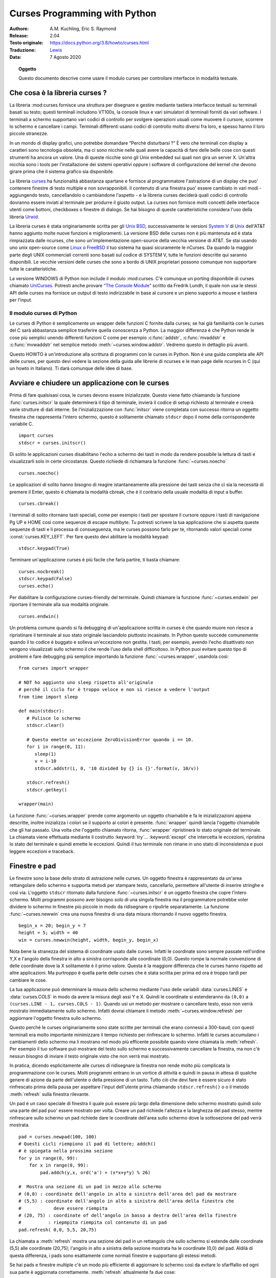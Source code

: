 .. highlight:: python
        :linenothreshold: 4

.. _curses-howto:

**********************************
  Curses Programming with Python
**********************************

:Authore: A.M. Kuchling, Eric S. Raymond
:Release: 2.04
:Testo originale: `https://docs.python.org/3.8/howto/curses.html <https://docs.python.org/3.8/howto/curses.html>`_
:Traduzione: `Lewis <https://leucalipto.blogspot.com>`_
:Data: 7 Agosto 2020

.. topic:: Oggetto

   Questo documento descrive come usare il modulo curses per controllare
   interfacce in modalità testuale.
      

Che cosa è la libreria curses ? 
===============================

La libreria :mod:curses fornisce una struttura per disegnare e gestire mediante tastiera interfacce testuali su terminali basati su testo; questi terminali includono VT100s, la console linux e vari simulatori di terminali forniti da vari software.
I terminali a schermo supportano vari codici di controllo per svolgere operazioni usuali come muovere il cursore, scorrere lo schermo e cancellare i campi. Terminali differenti usano codici di controllo molto diversi fra loro, e spesso hanno il loro piccole stranezze.

In un mondo di display grafici, uno potrebbe domandare “Perchè disturbarsi ?” È vero che terminali con display a caratteri sono tecnologia obsoleta, ma ci sono nicchie nelle quali avere la capacità di fare delle belle cose con questi strumenti ha ancora un valore. Una di queste nicchie sono gli Unix embedded sui quali non gira un server X. Un'altra nicchia sono i tools per l'installazione dei sistemi operativi oppure i software di configurazione del kernel che devono girare prima che il sistema grafico sia disponibile.

La libreria `curses <https://docs.python.org/3.8/library/curses.html#module-curses>`_ ha funzionalità abbastanza spartane e fornisce al programmatore l'astrazione di un display che puo' contenere finestre di testo multiple e non sovrapponibili. Il contenuto di una finestra puo' essere cambiato in vari modi - aggiungendo testo, cancellandolo o cambiandone l'aspetto - e la libreria curses deciderà quali codici di controllo dovranno essere inviati al terminale per produrre il giusto output. La curses non fornisce molti concetti delle interfacce utenti come bottoni, checkboxes o finestre di dialogo. Se hai bisogno di queste caratteristiche considera l'uso della libreria `Urwid <https://pypi.org/project/urwid/>`_.

La libreria curses è stata originariamente scritta per gli `Unix BSD <https://it.wikipedia.org/wiki/Berkeley_Software_Distribution>`_, successivamente le versioni `System V <https://leucalipto.blogspot.com/>`_ di `Unix <https://it.wikipedia.org/wiki/Unix>`_ dell'AT&T hanno aggiunto molte nuove funzioni e miglioramenti. La versione BSD delle curses non è più mantenuta ed è stata rimpiazzata dalle ncurses, che sono un'implementazione open-source della vecchia versione di AT&T. Se stai usando uno unix open-source come `Linux <https://it.wikipedia.org/wiki/Linux>`_ o `FreeBSD <https://it.wikipedia.org/wiki/FreeBSD>`_ il tuo sistema ha quasi sicuramente le nCurses. Da quando la maggior parte degli UNIX commerciali correnti sono basati sul codice di SYSTEM V, tutte le funzioni descritte qui saranno disponibili. Le vecchie versioni delle curses che sono a bordo di UNIX proprietari possono comunque non supportare tutte le caratteristiche.

La versione WINDOWS di Python non include il modulo :mod:curses.  C'è comunque un porting disponibile di curses chiamato `UniCurses <https://sourceforge.net/projects/pyunicurses/>`_. Potresti anche provare `“The Console Module” <http://effbot.org/zone/console-index.htm>`_ scritto da Fredrik Lundh, il quale non usa le stessi API delle curses ma fornisce un output di testo indirizzabile in base al cursore e un pieno supporto a mouse e tastiera per l'input. 


Il modulo curses di Python
--------------------------

Le curses di Python è semplicemente un wrapper  delle funzioni C fornite dalla curses; se hai già familiarità con le curses del C sarà abbastanza semplice trasferire quella conoscenza a Python. La maggior differenza è che Python rende le cose più semplici unendo differenti funzioni C come per esempio :c:func:`addstr`, :c:func:`mvaddstr` e :c:func:`mvwaddstr` nel semplice metodo :meth:`~curses.window.addstr`.  Vedremo questo in dettaglio più avanti.

Questo HOWTO è un'introduzione alla scrittura di programmi con le curses in Python. Non è una guida completa alle API delle curses, per questo devi vedere la sezione della guida alle librerie di ncurses e le man page delle ncurses in C (qui un howto in Italiano). Ti darà comunque delle idee di base.


Avviare e chiudere un applicazione con le curses
================================================

Prima di fare qualsisasi cosa, le curses devono essere inizializzate. Questo viene fatto chiamando la funzione :func:`curses.initscr`  la quale determinerà il tipo di terminale, invierà il codice di setup richiesto al terminale e creerà varie strutture di dati interne. Se l'inizializzazione con :func:`initscr` viene completata con successo ritorna un oggetto finestra che rappresenta l'intero schermo, questo è solitamente chiamato ``stdscr`` dopo il nome della corrispondente variabile C. ::

   import curses
   stdscr = curses.initscr()

Di solito le applicazioni curses disabilitano l'echo a schermo dei tasti in modo da rendere possibile la lettura di tasti e visualizzarli solo in certe circostanze. Questo richiede di richiamara la funzione :func:`~curses.noecho` ::

   curses.noecho()

Le applicazioni di solito hanno bisogno di reagire istantaneamente alla pressione dei tasti senza che ci sia la necessità di premere il Enter, questo è chiamata la modalità cbreak, che è il contrario della usuale modalità di input a buffer. ::

   curses.cbreak()

I terminali di solito ritornano tasti speciali, come per esempio i tasti per spostare il cursore oppure i tasti di navigazione Pg UP e HOME così come sequenze di escape multibyte. Tu potresti scrivere la tua applicazione che si aspetta queste sequenze di tasti e li processa di consueguenza, ma le curses possono farlo per te, ritornando valori speciali come :const:`curses.KEY_LEFT`. Per fare questo devi abilitare la modalità keypad:  ::

   stdscr.keypad(True)

Terminare un'applicazione curses è più facile che farla partire, ti basta
chiamare: ::

   curses.nocbreak()
   stdscr.keypad(False)
   curses.echo()

Per diabilitare la configurazione curses-friendly del terminale. Quindi chiamare la funzione :func:`~curses.endwin` per riportare il terminale alla sua modalità originale. ::

   curses.endwin()

Un problema comune quando si fa debugging di un'applicazione scritta in curses è che quando muore non riesce a ripristinare il terminale al suo stato originale lasciandolo piuttosto incasinato. In Python questo succede comunemente quando il to codice è buggato e solleva un'eccezione non gestita. I tasti, per esempio, avendo l'echo disattivato non vengono visualizzati sullo schermo il che rende l'uso della shell difficoltoso.
In Python puoi evitare questo tipo di problemi e fare debugging più semplice importando la funzione :func:`~curses.wrapper`, usandola così: ::

   from curses import wrapper
   
   # NDT ho aggiunto uno sleep rispetto all'originale
   # perché il ciclo for è troppo veloce e non si riesce a vedere l'output
   from time import sleep 
   
   def main(stdscr):
      # Pulisce lo schermo
      stdscr.clear()

      # Questo emette un'eccezione ZeroDivisionError quando i == 10.
      for i in range(0, 11):
         sleep(1)
         v = i-10
         stdscr.addstr(i, 0, '10 divided by {} is {}'.format(v, 10/v))

      stdscr.refresh()
      stdscr.getkey()

   wrapper(main)



La funzione :func:`~curses.wrapper` prende come argomento un oggetto chiamabile e fa le inizializzazioni appena descritte, inoltre inizializza i colori se il supporto ai colori è presente. :func:`wrapper` quindi lancia l'oggetto chiamabile che gli hai passato. Una volta che l'oggetto chiamato ritorna, :func:`wrapper` ripristinerà lo stato originale del terminale. La chiamata viene effettuata mediante il costrutto :keyword:`try`... :keyword:`except`  che intercetta le eccezioni, ripristina lo stato del terminale e quindi emette le eccezioni. Quindi il tuo terminale non rimane in uno stato di inconsistenza e puoi leggere eccezioni e traceback. 


Finestre e pad
==============

Le finestre sono la base dello strato di astrazione nelle curses. Un oggetto finestra è rappresentato da un'area rettangolare dello schermo e supporta metodi per stampare testo, cancellarlo, permettere all'utente di inserire stringhe e così via.
L'oggetto ``stdscr`` ritornato dalla funzione :func:`~curses.initscr` è un oggetto finestra che copre l'intero schermo. Molti programmi possono aver bisogno solo di una singola finestra ma il programmatore potrebbe voler dividere lo schermo in finestre più piccole in modo da ridisegnare o ripulirle separatamente. La funzione :func:`~curses.newwin` crea una nuova finestra di una data misura ritornando il nuovo oggetto finestra. ::


   begin_x = 20; begin_y = 7
   height = 5; width = 40
   win = curses.newwin(height, width, begin_y, begin_x)

Nota bene la stranezza del sistema di coordinate usato dalle curses. Infatti le coordinate sono sempre passate nell'ordine Y,X e l'angolo della finestra in alto a sinistra corrisponde alle coordinate (0,0). Questo rompe la normale convenzione di delle coordinate dove la X solitamente è il primo valore. Questa è la maggiore differenza che le curses hanno rispetto ad altre applicazioni. Ma purtroppo è quella parte delle curses che è stata scritta per prima ed ora è troppo tardi per cambiare le cose. 

La tua applicazione può determinare la misura dello schermo mediante l'uso delle variabili :data:`curses.LINES` e :data:`curses.COLS` in modo da avere la misura degli assi Y e X. Quindi le coordinate si estenderanno da ``(0,0)`` a ``(curses.LINE - 1, curses.COLS - 1)``.
Quando usi un metodo per mostrare o cancellare testo, esso non verrà mostrato immediatamente sullo schermo. Infatti dovrai chiamare il metodo :meth:`~curses.window.refresh` per aggiornare l'oggetto finestra sullo schermo.

Questo perché le curses originariamente sono state scritte per terminali che erano connessi a 300-baud; con questi terminali era molto importante minimizzare il tempo richiesto per rinfrescare lo schermo. Infatti le curses accumulano i cambiamenti dello schermo ma li mostrano nel modo più efficente possibile quando viene chiamata la :meth:`refresh`. Per esempio il tuo software può mostrare del testo sullo schermo e successivamente cancellare la finestra, ma non c'è nessun bisogno di inviare il testo originale visto che non verrà mai mostrato.

In pratica, dicendo esplicitamente alle curses di ridisegnare la finestra non rende molto più complicata la programmazione con le curses. Molti programmi entrano in un vortice di attività e quindi in pausa in attesa di qualche genere di azione da parte dell'utente o della pressione di un tasto. Tutto ciò che devi fare è essere sicuro è stato rinfrescato prima della pausa per aspettare l'input dell'utente prima chiamando ``stdscr.refresh()`` o o il metodo :meth:`refresh` sulla finestra rilevante.

Un pad è un caso speciale di finestra il quale può essere più largo della dimensione dello schermo mostrato quindi solo una parte del pad puo' essere mostrato per volta. Creare un pad richiede l'altezza e la larghezza del pad stesso, mentre rinfrescare sullo schermo un pad richiede dare le coordinate dell'area sullo schermo dove la sottosezione del pad verrà mostrata. ::

   pad = curses.newpad(100, 100)
   # Questi cicli riempiono il pad di lettere; addch()
   # è spiegata nella prossima sezione
   for y in range(0, 99):
       for x in range(0, 99):
           pad.addch(y,x, ord('a') + (x*x+y*y) % 26)

   #  Mostra una sezione di un pad in mezzo allo schermo
   # (0,0) : coordinate dell'angolo in alto a sinistra dell'area del pad da mostrare
   # (5,5) : coordinate dell'angolo in alto a sinistra dell'area della finestra che 
   #            deve essere riempita
   # (20, 75) : coordinate of dell'angolo in basso a destra dell'area della finestre 
   #          : riepmpita riempita col contenuto di un pad
   pad.refresh( 0,0, 5,5, 20,75)

La chiamata a :meth:`refresh` mostra una sezione del pad in un rettangolo che
sullo schermo si
estende dalle coordinate (5,5) alle coordinate (20,75); l'angolo in alto a
sinistra della sezione mostrata ha le coordinate (0,0) del pad. Aldilà di questa
differenza, i pads sono esattamente come normali finestre e supportano gli
estessi metodi.  

Se hai pads e finestre multiple c'è un modo più efficiente di aggiornare lo schermo così da evitare lo sfarffallio ed ogni sua parte è aggiornata correttamente. :meth:`refresh` attualmente fa due cose:

1) Chiama il metodo :meth:`~curses.window.noutrefresh` di ogni finestra per aggiornare la sottostante struttura dati che rappresenta lo stato dello schermo desiderato.
2) Chiama la funzione :func:`~curses.doupdate` in modo che lo schermo fisico possa cambiare per adattarsi allo stato desiderata contenuto nella struttura dati.

Piuttosto puoi chiamare :meth:`noutrefresh` su un numero di finestre per aggiornare la struttura dati, e quindi chiamare :func:`doupdate` per aggiornare lo schermo.


Stampare del testo sullo schermo
================================

La libreria curses Dal punto di vista di un programmatore C puo' apparire come un groviglio incasinato di funzioni, non è proprio così. Per esempio :c:func:`addstr` mostra una stringa alla posizione attuale del cursore nella finestra ``stdscr``, mentre :c:func:`mvaddstr` prima si sposta a date coordinate y,x e poi stampa la stringa. :c:func:`waddstr` è come :c:func:`addstr`, ma permette di specificare una finestra da usare al posto di usare ``stdscr`` di default. :c:func:`mvwaddstr` permette di specificare sia la finestra che le coordinate.

Fortunatamente in Python tutti questi dettagli sono nascosti. ``stdscr`` è un oggetto finestra come ogni altro, e metodi come :meth:`~curses.window.addstr` accettano multiple forme di argomenti. Di solito ci sono quattro differenti forme.

+---------------------------------+-----------------------------------------------+
| Forma                           | Descrizione                                   |
+=================================+===============================================+
| *str* o  *ch*                   | Stampa la stringa *str* or il carattere *ch*  |
|                                 | alla posizione corrente                       |
+---------------------------------+-----------------------------------------------+
| *str* o  *ch*, *attr*           | Stampa la stringa *str* o il carattere *ch*,  |
|                                 | usando l'attrobuto *ottr* alla poszione       |
|                                 | corrent                                       |
+---------------------------------+-----------------------------------------------+
| *y*, *x*, *str* o  *ch*         | Si muove alla posizione *y,x* all'interno     |
|                                 | della finestra e stampa *str* o *ch*          |
+---------------------------------+-----------------------------------------------+
| *y*, *x*, *str* o *ch*, *attr*  | Si muove alla poszione *y,x* all'interno della|
|                                 | finestra e stampa *str* o *ch* usando         |
|                                 | l'attributo *ottr*                            |
+---------------------------------+-----------------------------------------------+

Gli attributi permettono di stampare testo in forma evidenziata come per esempio grassetto, sottlineato, reverse code, o a colori. Questi verranno spiegati più in dettaglio nella prossima sotto sezione. 

Il metodo :meth:`~curses.window.addstr` prende una stringa o una stringa di byte come valore da stampare. Il contenuto delle stringhe di byte vengono inviate al terminale così come sono. Le stringhe sono codificate in bytes usando il valore dell'attributo :attr:`encoding` della finestra; questo tralascia il sistema di encoding di default  ritornato dalla funzione :func:`locale.getpreferredencoding`.

I metodi :meth:`~curses.window.addch` prendono un carattere, che può essere una stringa di lunghezza 1, un stringa di byte di lunghezza 1, o un intero.

Le costansti sono fornite per estensione dei caratteri, queste costanti sono interi più grandi di 255. Per esempio, :const:`ACS_PLMINUS` è un simbolo +/-, e :const:`ACS_ULCORNER` è l'angolo in alto a sinistra di un quadrato (pratico per disegnare bordi). Ovviamente puoi anche usare i caratteri unicode appropriati.

Le finestre ricordano dove il cursore è rimasto dall'ultima operazione, così se non indichi le coordinate *y,x*, la stringa o il carattere saranno stampati ovunque sia terminata l'ultima operazione. Puoi anche spostare il cursore con il metodo ``move(y,x)``. Dato che alcuni terminali mostrano sempre il cursore lampeggiante, potresti volerlo spostare in una poszione che non distrae l'utente;  potrebbe essere elemento di confusione vedere il cursore lampeggiante in una poszione casuale sullo schermo.

Se il tuo software non ha per nulla bisogno del cursore che lampeggia puoi chiamare ``curs_set(False)`` per renderlo invisibile. Per compatibilità con altre versioni di curses c'è la funzione ``leaveok(bool)`` che è un alias di :func:`~curses.curs_set`. Se *bool* è true le curses proveranno a disabilitare il lampeggìo del cursore e non ti dovrai preoccupare di lasciarlo in posizioni strane.


Attributi e colori
------------------


I caratteri si possono stampate in modi diversi. Le linee di status in un'applicazione testuale sono solitamente mostrate in "reverse video", o un visualizzatere di testo può aver bisogno di evidenziare certe parole. Le curses supportano tutto questo permettendoti di specificare un attributo per ogni cella dello schermo.

Un attributo è un intero e ogni bit rappresenta un differente attirbuto. Puoi provare a stampare testo impostando multipli bit attributi, ma le curses non ti garantiscono che tutte le possibili combinazioni siano disponibili, o che esse siano differenti da un punto di vista visivo. Ciò dipende dall'abilità nell'usare il terminale, quindi è meglio definire con chiarezza gli attributi più comunemente disponibili, ecco la lista.

+----------------------+--------------------------------------+
| Attributo            | Descrizione                          |
+======================+======================================+
| :const:`A_BLINK`     | Testo lampeggiante                   |
+----------------------+--------------------------------------+
| :const:`A_BOLD`      | Testo in grassetto                   |
+----------------------+--------------------------------------+
| :const:`A_DIM`       | Testo mezzo in grassetto             |
+----------------------+--------------------------------------+
| :const:`A_REVERSE`   | Testo in modalità reverse-video      |
+----------------------+--------------------------------------+
| :const:`A_STANDOUT`  | La modalità migliore disponibile     |
+----------------------+--------------------------------------+
| :const:`A_UNDERLINE` | Testo sottolineato                   |
+----------------------+--------------------------------------+

Quindi, per stampare una status line in reverse-video sulla prima linea in alto sullo schermo questo è il codice::

   stdscr.addstr(0, 0, "Modalità corrente: modo scrittura",
                 curses.A_REVERSE)
   stdscr.refresh()

La libreria curses supporta anche i colori nei terminali che li hanno. Il terminale più comune è probabilmente la console Linux, seguita da color xterms.
Per usare i colori bisogna chiamare la funziona :func:`~curses.start_color` e subito dopo chiamare :func:`~curses.initscr`, per inizializzare il set di colori di default (la funzione :func:`curses.wrapper` lo fa automaticamente). Una volta fatto la funzione :func:`~curses.has_colors` ritornerà TRUE se il terminale in uso è in grado di stampare i colori. (Nota: le curses usano la parola americana 'color' anzichè quella Britannica Canadese 'colour'. Se sei abituato ad usare la parola Inglese Britannica dovrai rassegnarti a fare errori per questo insieme di funzioni.)

La libreria curses mantiene un numero finito di coppie di colori, contenenti un colore per il testo (foreground color) e uno per lo sfondo del testo (background color). Per avere il valore dell'attributo corrispondente alla coppia di colori devi chiamare la funzione :func:`~curses.color_pair`; ciò puo' essere a livello di bit con altri attributi come per esempio :const:`A_REVERSE`, ma di nuovo, queste combinazioni non sono garantite come funzionanti su tutti i terminali.

Questo esempio mostra un linea di testo che usa una coppia di colori 1::

   stdscr.addstr("Bel testo", curses.color_pair(1))
   stdscr.refresh()

Come già detto, una coppia di colori consiste di un colore testo (foreground) e di un colore di sfondo (background). La funzione ``init_pair(n, f, b)`` cambia la definizione di coppia di colori *n* in colore del testo f (foreground ndt) e colore di sfondo b (background ndt). La coppia di colore 0 è hard-wired (codificata nei chip ndt) a bianco su nero e non può essere cambiata. 

I colori sono numerati e la funzione :func:`start_color` inizializza gli 8 colori di base quando viene attivata la modalità colore. I colori sono: 0:nero, 1:rosso, 2:verde, 3:giallo, 4:blu, 5:magenta, 6:azzurro e 7:bianco. Il modulo :mod:`curses` definisce delle costanti per ognuno di questi colori: :const:`curses.COLOR_BLACK` (nero ndt), :const:`curses.COLOR_RED` (rosso ndt) e così via. 
Adesso mettiamo tutto insieme. Per cambiare dal colore 1 a colore rosso per il testo e bianco per lo sfondo il codice è: ::

   curses.init_pair(1, curses.COLOR_RED, curses.COLOR_WHITE)

Quando cambi un coppia di colori, qualsiasi testo già stampato che usa quella coppia di colori cambierà nei nuovi colori. Puoi anche cambiare il nuovo testo in questo colore con::

   stdscr.addstr(0,0, "RED ALERT!", curses.color_pair(1))

Terminali particolarmente evoluti possono cambiare le definizioni dei colori in un dato volore RGB. Questo ti permetterà di cambiare il colore 1, che di solito è rosso, in porpora o blue o qualsiasi altro colore ti piaccia. Sfortunatamente la console linux non supporta questa caratteristica quindi non possiamo provare o darti degli esempi di codice. Comunque puoi fare un test per vedere se il tuo terminale supporta questa caratteristica puoi chiamare la funzionae :func:`~curses.can_change_color`, la quale ritorna ``True`` se il terminale è compatibile. Se sei abbastanza fortunato da avere un terminale così figo, consulta la man pager di sistema per avere maggiori informazioni.


Input da utente
===============

Le librerie curses del C offrono un meccanismo di input molto semplice. Il modulo :mod:`curses` di Python aggiunge un widget per l'input testuale di base. (Altre librerie come per esempio `Urwid <https://pypi.org/project/urwid/>`_ hanno una collezione di widget più estesa.)

Ci sono due metodi per ottenere input da una finestra:

* :meth:`~curses.window.getch` aggiorna lo schermo e quindi aspetta che l'utente prema un tasto.  Se precedentemente è stata chiama la funzione :func:`~curses.echo` allora stampa a schermo il tasto premuto. In alternativa puoi anche spostare il cursore verso una coordinata specifica prima della pausa.

* :meth:`~curses.window.getkey` fa la stessa cosa ma converte l'intero in stringa. Singoli caratteri vengono restituiti come stringhe da 1 solo carattere, e tasti speciali come i tasti funzione restituiscono stringhe più lunghe contenenti nomi dei tasti come ``KEY_UP`` o ``^G``.

É possibile evitare di aspettare l'input dell'utente usando il metodo window :meth:`~curses.window.nodelay`. Dopo ``nodelay(True)``, :meth:`getch` e :meth:`getkey` per rendere la finestra non bloccante (non-blocking). Al segnale di nessun input si rende disponibile, il metodo :meth:`getch` restituisce ``curses.ERR`` (un valore di -1) e il metodo :meth:`getkey` emette un'eccezzione. C'è anche la funzione :func:`~curses.halfdelay`, che infatti puo' essere usata per impostare un timer per ogni metodo :meth:`getch`; se nessun input diventa disponibile all'interno di uno specifico ritardo (misurato in decimi di secondo), le curses emetteno un'eccezzione.

Il metodo :meth:`getch` restituisce un intero; se è tra 0 e 255, rappresenta il codice asci di un tasto premuto. Valori più grandi di 255 sono tasti speciali come Page Up, Home, o tasti per lo spostamento del cursore. Puoi confrontare i valori di ritorno a costanti come :const:`curses.KEY_PPAGE`, :const:`curses.KEY_HOME`, oppure :const:`curses.KEY_LEFT`. Il ciclio principale del tuo programma sarà qualcosa come questo::

   while True:
       c = stdscr.getch()
       if c == ord('p'):
           PrintDocument()
       elif c == ord('q'):
           break  # ESce dal ciclo while
       elif c == curses.KEY_HOME:
           x = y = 0

Il modulo :mod:`curses.ascii`  fornisce funzioni appartenenti alla classe ASCII che prendono come argomento o un intero on un carattere stringa; queste possono essere utili nello scrivere test più leggibili in questo genere di cicli. Esso fornisce anche funzioni di conversione per prendono come argomento o un intero o una stringa di 1 carattere e restituire lo stesso tipo. Per esempio, :func:`curses.ascii.ctrl` ritornano il carattere di controllo corrispondente al suo argomento.

C'è anche un metodo per ottenere un'intera stringa, :meth:`~curses.window.getstr`. Non è molto usato perché la sua funzionalità è abbastanza limitata; gli unici tasti editabili disponibili sono il backspace e l'invio, che sono alla fine della stringa. In alternativa può essere limitato ad un numero fisso di caratteri. ::

   curses.echo()            # Enable echoing of characters

   # ottiene una stringa di 15 caratteri col cursore sulla linea in cima
   s = stdscr.getstr(0,0, 15)


Il modulo :mod:`curses.textpad` fornisce un riquadro di testo che supporta un insieme di keybinding simile a quelli usati in Emacs. Vari metodi della classe :class:`curses.textpad.Textbox` supportano l'editing con la validazione dell'insierimento dati e la raccolta dei risultati con o senza i trailing spaces (ndt i trailing spaces sono gli spazi in cima o in fondo ad una parola, possono però anche essere tabs \t, ritorni di carello \r e altri). Ecco un esempio:: 

   import curses
   from curses.textpad import Textbox, rectangle

   def main(stdscr):
       stdscr.addstr(0, 0, "Inserisci un messaggio IM: (poi Ctrl-G per inviare)")

       editwin = curses.newwin(5,30, 2,1)
       rectangle(stdscr, 1,0, 1+5+1, 1+30+1)
       stdscr.refresh()

       box = Textbox(editwin)

       # permette all'utente di inserire i dati fino a quando non preme Ctrl-G
       box.edit()

       # ottiene il contenuto risultante
       message = box.gather()

Per maggiori dettagli leggi la documentazione ufficiale :mod:`curses.textpad` 


Per maggiori informazioni
=========================

Questo HOWTO non copre concetti avanzati, come per esempio leggere i contenuti dello schermo o catturare gli eventi del mouse all'interno di un xterm, ma la pagina :mod:`curses` della libreria di Python è ragionevolmente completa. Faresti bene a dargli un occhio.

Se hai qualche dubbio sui dettagli del comportamento delle funzioni del modulo curses consulta la pagina del manuale dell'implementazione curses che stai usando. chesia la ncurses o di qualche unix proprietario. La pagina del manuale copre tutte le stranezze che possano venirti in mente, oltre che fornirti una completa lista di tutte le funzioni, attributi, e i caratteri :const:`ACS_\*` disponibili. 

Dato che le API delle librerie curses sono troppo ampie alcune funzioni non sono supportate in ambiente Python. Spesso non perché sia difficile l'implementazione ma piuttosto perchè nessuno ne ha mai avuto bisogno fino ad oggi. Inoltre Python ancora non supporta il menu libreria associato con le ncurses. 
Patch che aggiungono questo tipo di supporto sono molto apprezzate; vedi `the Python Developer's Guide <https://devguide.python.org/>`_ per saperne di più so come inviare patch a Python.

* `Scrivere programmi con le NCURRSES (in Inglese) <http://invisible-island.net/ncurses/ncurses-intro.html>`_:
  un tutorial un po' prolisso per programmatori in C.
* `La pagine di manuale nCurses in Inglese  <https://linux.die.net/man/3/ncurses>`_
* `Le FAQ in inglese  <http://invisible-island.net/ncurses/ncurses.faq.html>`_
* `"Usa le curses... senza sbattersi" <https://www.youtube.com/watch?v=eN1eZtjLEnU>`_:
  il video in Inglese del PyCon 2013 sul controllo dei terminali usando le curses oppure Urwid.
* `"Console Applications with Urwid" <http://www.pyvideo.org/video/1568/console-applications-with-urwid>`_:
  Video in Inglese di un PyCon CA 2012 che mostra alcune applicazioni scritte usando Urwid.
